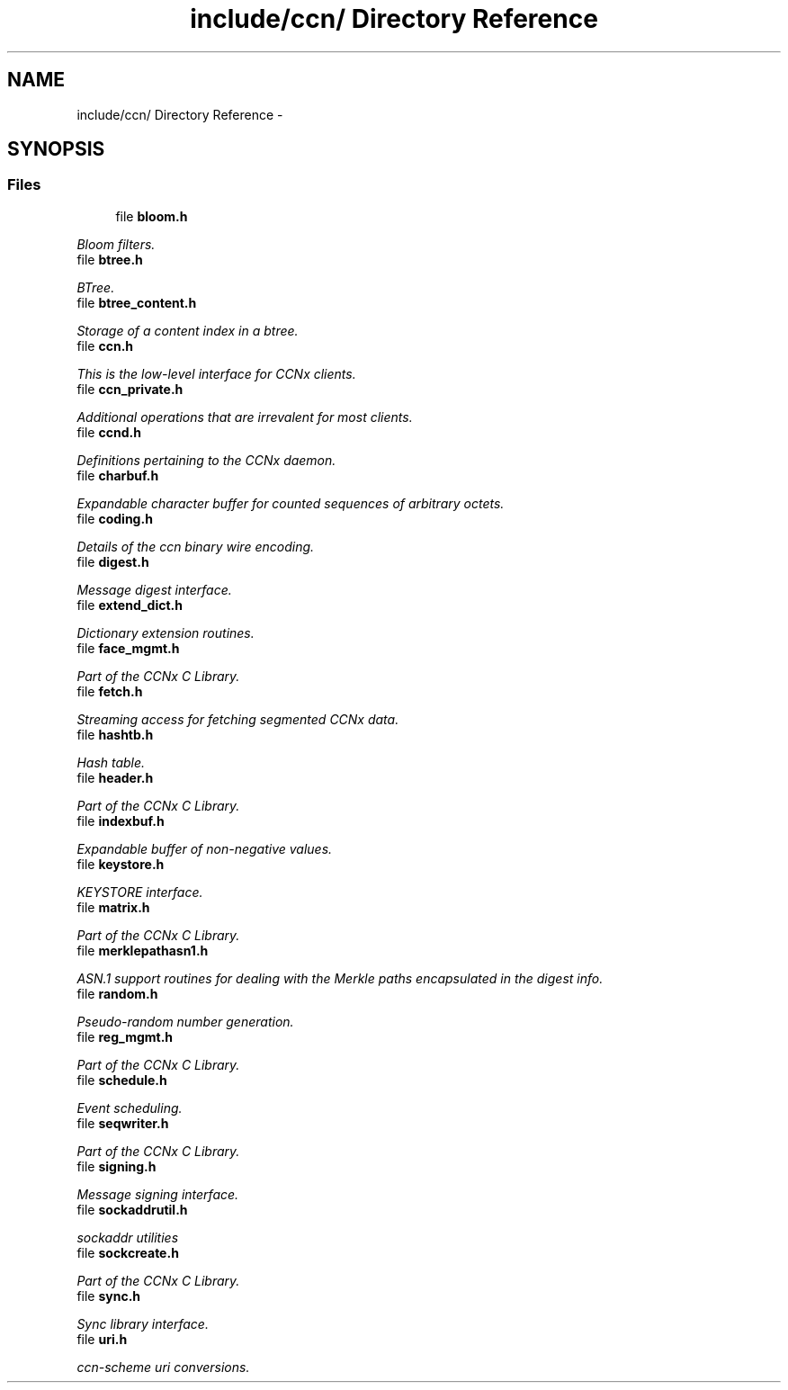 .TH "include/ccn/ Directory Reference" 3 "22 Apr 2012" "Version 0.6.0" "Content-Centric Networking in C" \" -*- nroff -*-
.ad l
.nh
.SH NAME
include/ccn/ Directory Reference \- 
.SH SYNOPSIS
.br
.PP
.SS "Files"

.in +1c
.ti -1c
.RI "file \fBbloom.h\fP"
.br
.PP

.RI "\fIBloom filters. \fP"
.ti -1c
.RI "file \fBbtree.h\fP"
.br
.PP

.RI "\fIBTree. \fP"
.ti -1c
.RI "file \fBbtree_content.h\fP"
.br
.PP

.RI "\fIStorage of a content index in a btree. \fP"
.ti -1c
.RI "file \fBccn.h\fP"
.br
.PP

.RI "\fIThis is the low-level interface for CCNx clients. \fP"
.ti -1c
.RI "file \fBccn_private.h\fP"
.br
.PP

.RI "\fIAdditional operations that are irrevalent for most clients. \fP"
.ti -1c
.RI "file \fBccnd.h\fP"
.br
.PP

.RI "\fIDefinitions pertaining to the CCNx daemon. \fP"
.ti -1c
.RI "file \fBcharbuf.h\fP"
.br
.PP

.RI "\fIExpandable character buffer for counted sequences of arbitrary octets. \fP"
.ti -1c
.RI "file \fBcoding.h\fP"
.br
.PP

.RI "\fIDetails of the ccn binary wire encoding. \fP"
.ti -1c
.RI "file \fBdigest.h\fP"
.br
.PP

.RI "\fIMessage digest interface. \fP"
.ti -1c
.RI "file \fBextend_dict.h\fP"
.br
.PP

.RI "\fIDictionary extension routines. \fP"
.ti -1c
.RI "file \fBface_mgmt.h\fP"
.br
.PP

.RI "\fIPart of the CCNx C Library. \fP"
.ti -1c
.RI "file \fBfetch.h\fP"
.br
.PP

.RI "\fIStreaming access for fetching segmented CCNx data. \fP"
.ti -1c
.RI "file \fBhashtb.h\fP"
.br
.PP

.RI "\fIHash table. \fP"
.ti -1c
.RI "file \fBheader.h\fP"
.br
.PP

.RI "\fIPart of the CCNx C Library. \fP"
.ti -1c
.RI "file \fBindexbuf.h\fP"
.br
.PP

.RI "\fIExpandable buffer of non-negative values. \fP"
.ti -1c
.RI "file \fBkeystore.h\fP"
.br
.PP

.RI "\fIKEYSTORE interface. \fP"
.ti -1c
.RI "file \fBmatrix.h\fP"
.br
.PP

.RI "\fIPart of the CCNx C Library. \fP"
.ti -1c
.RI "file \fBmerklepathasn1.h\fP"
.br
.PP

.RI "\fIASN.1 support routines for dealing with the Merkle paths encapsulated in the digest info. \fP"
.ti -1c
.RI "file \fBrandom.h\fP"
.br
.PP

.RI "\fIPseudo-random number generation. \fP"
.ti -1c
.RI "file \fBreg_mgmt.h\fP"
.br
.PP

.RI "\fIPart of the CCNx C Library. \fP"
.ti -1c
.RI "file \fBschedule.h\fP"
.br
.PP

.RI "\fIEvent scheduling. \fP"
.ti -1c
.RI "file \fBseqwriter.h\fP"
.br
.PP

.RI "\fIPart of the CCNx C Library. \fP"
.ti -1c
.RI "file \fBsigning.h\fP"
.br
.PP

.RI "\fIMessage signing interface. \fP"
.ti -1c
.RI "file \fBsockaddrutil.h\fP"
.br
.PP

.RI "\fIsockaddr utilities \fP"
.ti -1c
.RI "file \fBsockcreate.h\fP"
.br
.PP

.RI "\fIPart of the CCNx C Library. \fP"
.ti -1c
.RI "file \fBsync.h\fP"
.br
.PP

.RI "\fISync library interface. \fP"
.ti -1c
.RI "file \fBuri.h\fP"
.br
.PP

.RI "\fIccn-scheme uri conversions. \fP"
.in -1c
